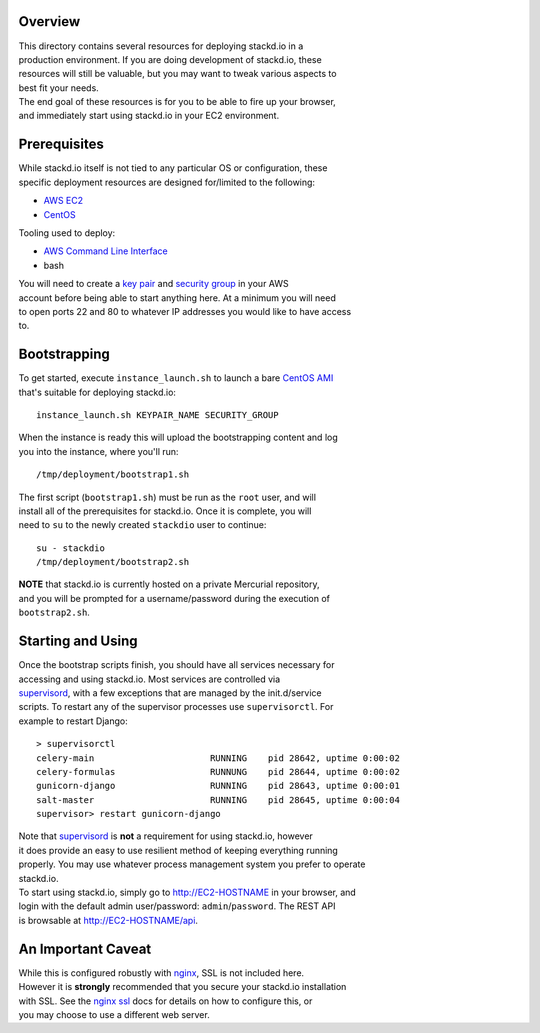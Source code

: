 Overview
========

| This directory contains several resources for deploying stackd.io in a
| production environment. If you are doing development of stackd.io,
  these
| resources will still be valuable, but you may want to tweak various
  aspects to
| best fit your needs.

| The end goal of these resources is for you to be able to fire up your
  browser,
| and immediately start using stackd.io in your EC2 environment.

Prerequisites
=============

| While stackd.io itself is not tied to any particular OS or
  configuration, these
| specific deployment resources are designed for/limited to the
  following:

-  `AWS EC2 <http://aws.amazon.com>`__
-  `CentOS <https://www.centos.org>`__

Tooling used to deploy:

-  `AWS Command Line Interface <http://aws.amazon.com/cli/>`__
-  bash

| You will need to create a `key
  pair <http://docs.aws.amazon.com/AWSEC2/latest/UserGuide/ec2-key-pairs.html>`__
  and `security
  group <http://docs.aws.amazon.com/AWSEC2/latest/UserGuide/using-network-security.html>`__
  in your AWS
| account before being able to start anything here. At a minimum you
  will need
| to open ports 22 and 80 to whatever IP addresses you would like to
  have access
| to.

Bootstrapping
=============

| To get started, execute ``instance_launch.sh`` to launch a bare
  `CentOS AMI <https://aws.amazon.com/marketplace/pp/B00A6KUVBW/>`__
| that's suitable for deploying stackd.io:

::

    instance_launch.sh KEYPAIR_NAME SECURITY_GROUP

| When the instance is ready this will upload the bootstrapping content
  and log
| you into the instance, where you'll run:

::

    /tmp/deployment/bootstrap1.sh

| The first script (``bootstrap1.sh``) must be run as the ``root`` user,
  and will
| install all of the prerequisites for stackd.io. Once it is complete,
  you will
| need to ``su`` to the newly created ``stackdio`` user to continue:

::

    su - stackdio
    /tmp/deployment/bootstrap2.sh

| **NOTE** that stackd.io is currently hosted on a private Mercurial
  repository,
| and you will be prompted for a username/password during the execution
  of
| ``bootstrap2.sh``.

Starting and Using
==================

| Once the bootstrap scripts finish, you should have all services
  necessary for
| accessing and using stackd.io. Most services are controlled via
| `supervisord <http://supervisord.org>`__, with a few exceptions that
  are managed by the init.d/service
| scripts. To restart any of the supervisor processes use
  ``supervisorctl``. For
| example to restart Django:

::

    > supervisorctl
    celery-main                      RUNNING    pid 28642, uptime 0:00:02
    celery-formulas                  RUNNUNG    pid 28644, uptime 0:00:02
    gunicorn-django                  RUNNING    pid 28643, uptime 0:00:01
    salt-master                      RUNNING    pid 28645, uptime 0:00:04
    supervisor> restart gunicorn-django

| Note that `supervisord <http://supervisord.org>`__ is **not** a
  requirement for using stackd.io, however
| it does provide an easy to use resilient method of keeping everything
  running
| properly. You may use whatever process management system you prefer to
  operate
| stackd.io.

| To start using stackd.io, simply go to http://EC2-HOSTNAME in your
  browser, and
| login with the default admin user/password: ``admin``/``password``.
  The REST API
| is browsable at http://EC2-HOSTNAME/api.

An Important Caveat
===================

| While this is configured robustly with `nginx <http://nginx.org>`__,
  SSL is not included here.
| However it is **strongly** recommended that you secure your stackd.io
  installation
| with SSL. See the `nginx
  ssl <http://nginx.org/en/docs/http/ngx_http_ssl_module.html>`__ docs
  for details on how to configure this, or
| you may choose to use a different web server.
